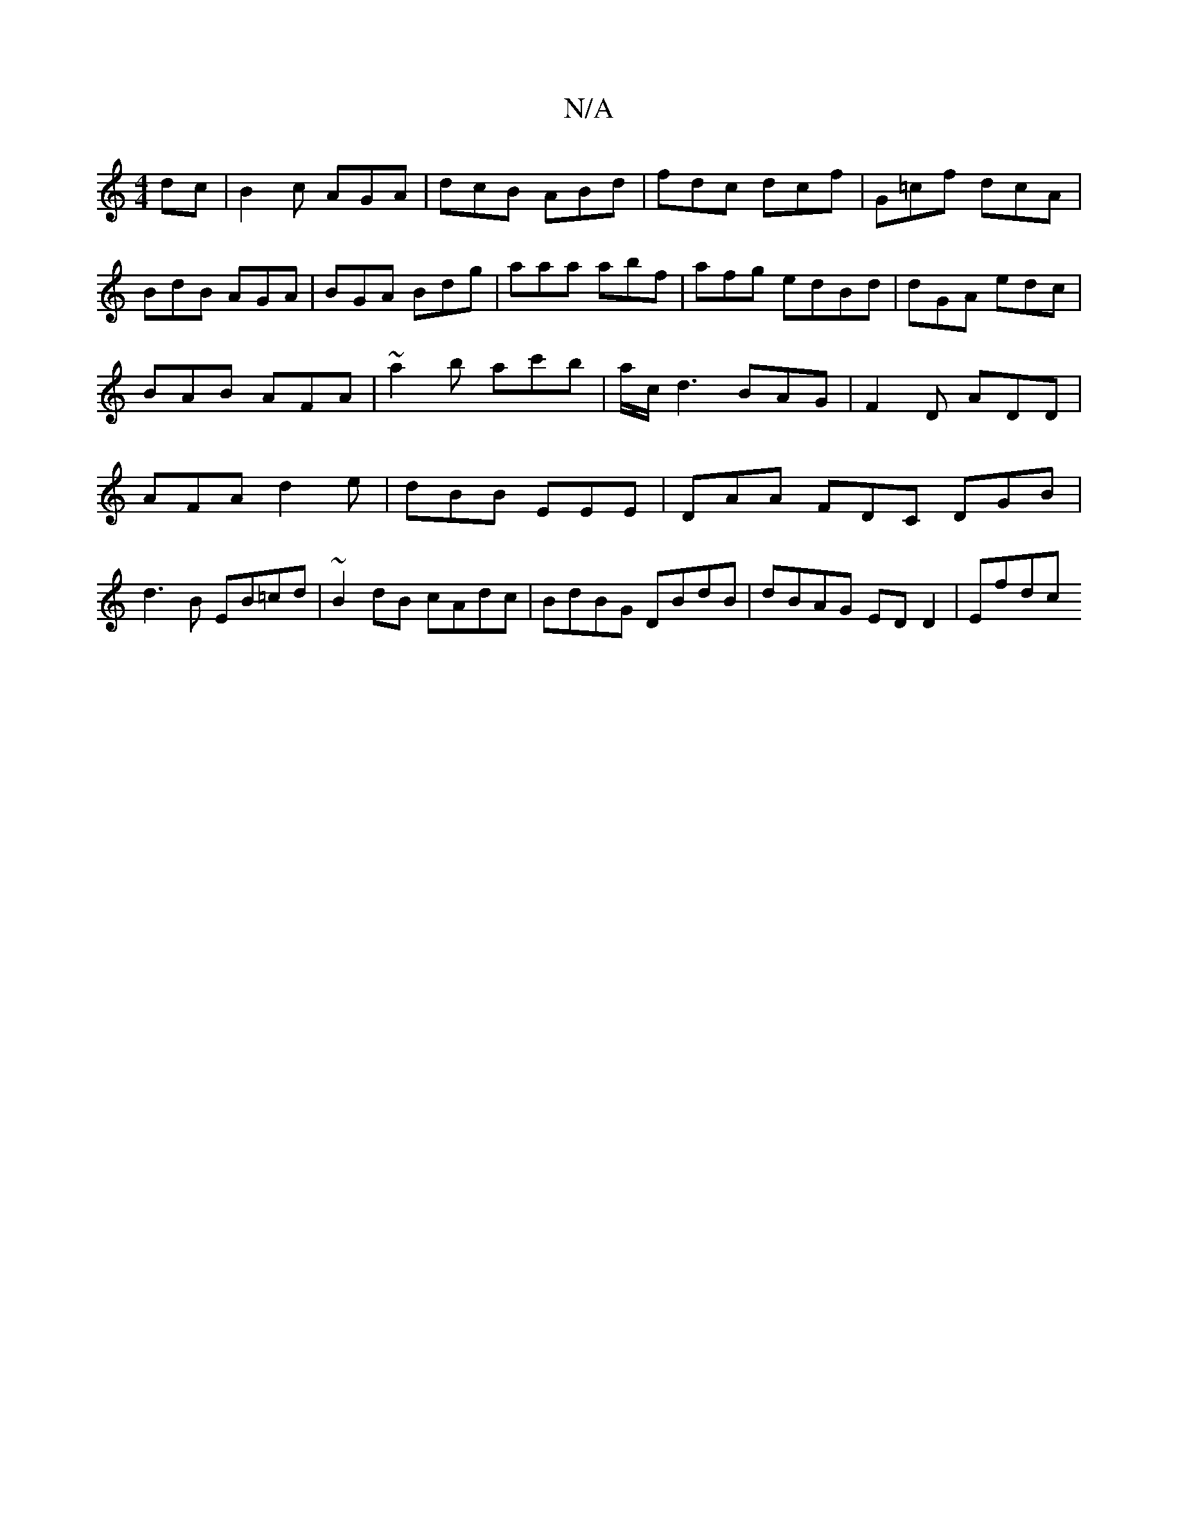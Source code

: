 X:1
T:N/A
M:4/4
R:N/A
K:Cmajor
dc|B2c AGA|dcB ABd|fdc dcf|G=cf dcA|BdB AGA|BGA Bdg|aaa abf|afg edBd | dGA edc | BAB AFA | ~a2b ac'b | a/c/d3 BAG|F2 D ADD|AFA d2e|dBB EEE|DAA FDC DGB|d3B EB=cd|~B2dB cAdc|BdBG DBdB|dBAG ED D2 | Efdc 